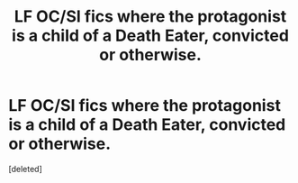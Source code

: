 #+TITLE: LF OC/SI fics where the protagonist is a child of a Death Eater, convicted or otherwise.

* LF OC/SI fics where the protagonist is a child of a Death Eater, convicted or otherwise.
:PROPERTIES:
:Score: 1
:DateUnix: 1552228755.0
:DateShort: 2019-Mar-10
:FlairText: Request
:END:
[deleted]

